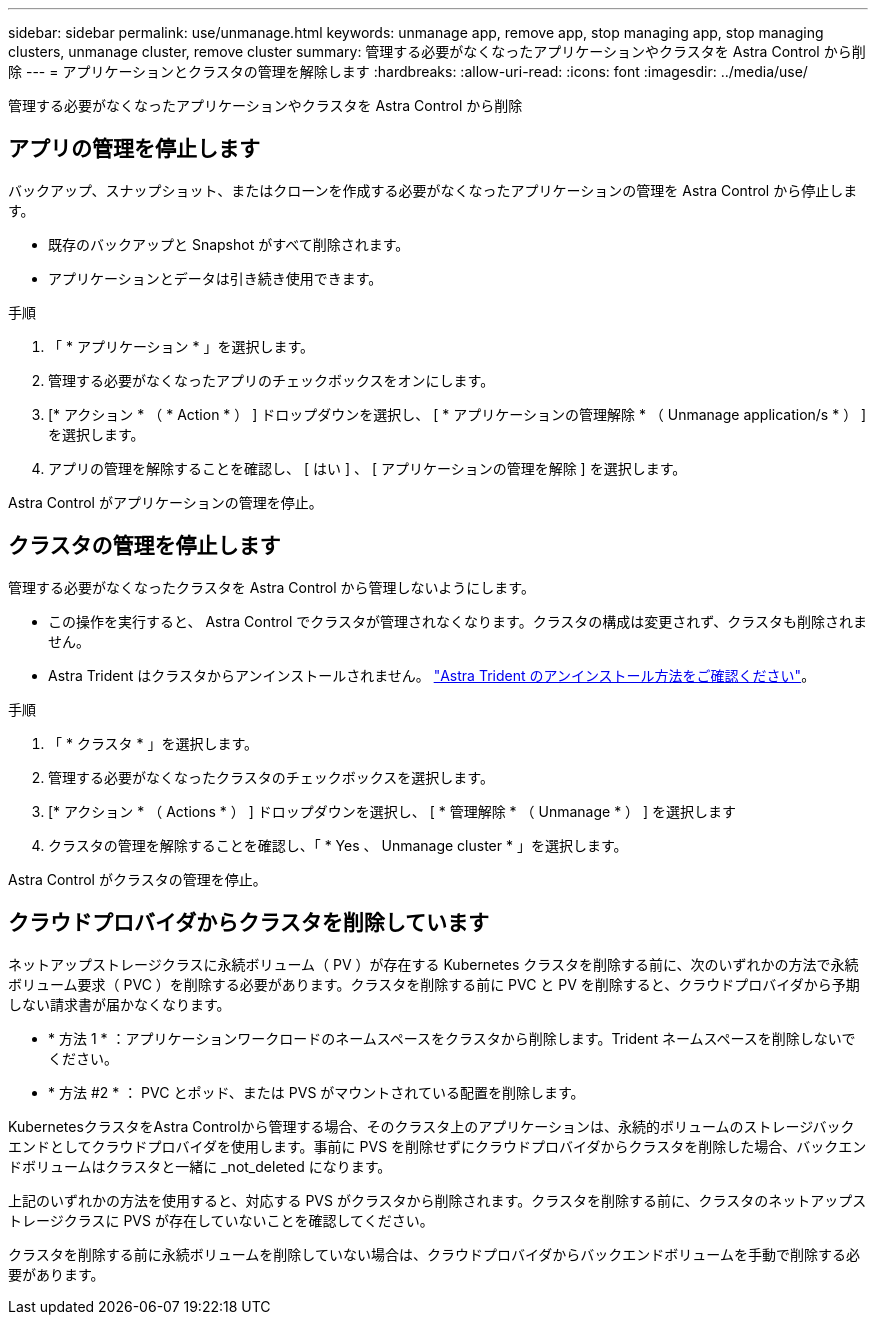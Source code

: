 ---
sidebar: sidebar 
permalink: use/unmanage.html 
keywords: unmanage app, remove app, stop managing app, stop managing clusters, unmanage cluster, remove cluster 
summary: 管理する必要がなくなったアプリケーションやクラスタを Astra Control から削除 
---
= アプリケーションとクラスタの管理を解除します
:hardbreaks:
:allow-uri-read: 
:icons: font
:imagesdir: ../media/use/


管理する必要がなくなったアプリケーションやクラスタを Astra Control から削除



== アプリの管理を停止します

バックアップ、スナップショット、またはクローンを作成する必要がなくなったアプリケーションの管理を Astra Control から停止します。

* 既存のバックアップと Snapshot がすべて削除されます。
* アプリケーションとデータは引き続き使用できます。


.手順
. 「 * アプリケーション * 」を選択します。
. 管理する必要がなくなったアプリのチェックボックスをオンにします。
. [* アクション * （ * Action * ） ] ドロップダウンを選択し、 [ * アプリケーションの管理解除 * （ Unmanage application/s * ） ] を選択します。
. アプリの管理を解除することを確認し、 [ はい ] 、 [ アプリケーションの管理を解除 ] を選択します。


Astra Control がアプリケーションの管理を停止。



== クラスタの管理を停止します

管理する必要がなくなったクラスタを Astra Control から管理しないようにします。

ifdef::gcp[]

ベストプラクティスとして、 GCP からクラスタを削除する前に、 Astra Control からクラスタを削除することを推奨します。

endif::gcp[]

* この操作を実行すると、 Astra Control でクラスタが管理されなくなります。クラスタの構成は変更されず、クラスタも削除されません。
* Astra Trident はクラスタからアンインストールされません。 https://docs.netapp.com/us-en/trident/trident-managing-k8s/uninstall-trident.html["Astra Trident のアンインストール方法をご確認ください"^]。


.手順
. 「 * クラスタ * 」を選択します。
. 管理する必要がなくなったクラスタのチェックボックスを選択します。
. [* アクション * （ Actions * ） ] ドロップダウンを選択し、 [ * 管理解除 * （ Unmanage * ） ] を選択します
. クラスタの管理を解除することを確認し、「 * Yes 、 Unmanage cluster * 」を選択します。


Astra Control がクラスタの管理を停止。



== クラウドプロバイダからクラスタを削除しています

ネットアップストレージクラスに永続ボリューム（ PV ）が存在する Kubernetes クラスタを削除する前に、次のいずれかの方法で永続ボリューム要求（ PVC ）を削除する必要があります。クラスタを削除する前に PVC と PV を削除すると、クラウドプロバイダから予期しない請求書が届かなくなります。

* * 方法 1 * ：アプリケーションワークロードのネームスペースをクラスタから削除します。Trident ネームスペースを削除しないでください。
* * 方法 #2 * ： PVC とポッド、または PVS がマウントされている配置を削除します。


KubernetesクラスタをAstra Controlから管理する場合、そのクラスタ上のアプリケーションは、永続的ボリュームのストレージバックエンドとしてクラウドプロバイダを使用します。事前に PVS を削除せずにクラウドプロバイダからクラスタを削除した場合、バックエンドボリュームはクラスタと一緒に _not_deleted になります。

上記のいずれかの方法を使用すると、対応する PVS がクラスタから削除されます。クラスタを削除する前に、クラスタのネットアップストレージクラスに PVS が存在していないことを確認してください。

クラスタを削除する前に永続ボリュームを削除していない場合は、クラウドプロバイダからバックエンドボリュームを手動で削除する必要があります。
